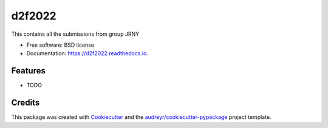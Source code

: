 =======
d2f2022
=======


.. image:: https://img.shields.io/pypi/v/d2f2022.svg
        :target: https://pypi.python.org/pypi/d2f2022

.. image:: https://img.shields.io/travis/rkoonireddy/d2f2022.svg
        :target: https://travis-ci.com/rkoonireddy/d2f2022

.. image:: https://readthedocs.org/projects/d2f2022/badge/?version=latest
        :target: https://d2f2022.readthedocs.io/en/latest/?version=latest
        :alt: Documentation Status




This contains all the submissions from group JRNY


* Free software: BSD license
* Documentation: https://d2f2022.readthedocs.io.


Features
--------

* TODO

Credits
-------

This package was created with Cookiecutter_ and the `audreyr/cookiecutter-pypackage`_ project template.

.. _Cookiecutter: https://github.com/audreyr/cookiecutter
.. _`audreyr/cookiecutter-pypackage`: https://github.com/audreyr/cookiecutter-pypackage
